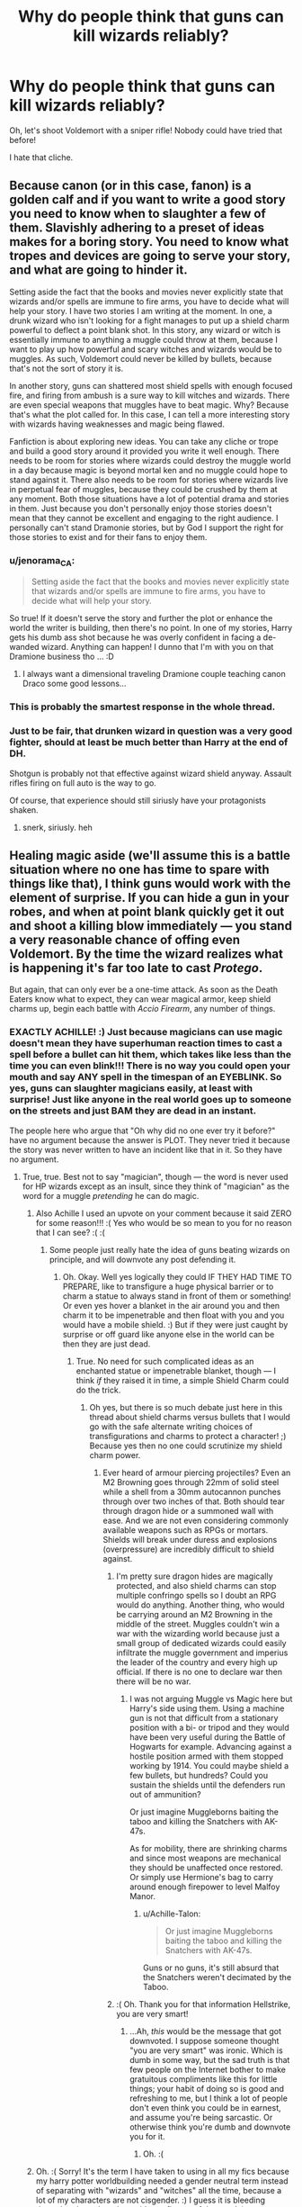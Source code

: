 #+TITLE: Why do people think that guns can kill wizards reliably?

* Why do people think that guns can kill wizards reliably?
:PROPERTIES:
:Author: SomeoneTrading
:Score: 13
:DateUnix: 1515530027.0
:DateShort: 2018-Jan-10
:FlairText: Discussion
:END:
Oh, let's shoot Voldemort with a sniper rifle! Nobody could have tried that before!

I hate that cliche.


** Because canon (or in this case, fanon) is a golden calf and if you want to write a good story you need to know when to slaughter a few of them. Slavishly adhering to a preset of ideas makes for a boring story. You need to know what tropes and devices are going to serve your story, and what are going to hinder it.

Setting aside the fact that the books and movies never explicitly state that wizards and/or spells are immune to fire arms, you have to decide what will help your story. I have two stories I am writing at the moment. In one, a drunk wizard who isn't looking for a fight manages to put up a shield charm powerful to deflect a point blank shot. In this story, any wizard or witch is essentially immune to anything a muggle could throw at them, because I want to play up how powerful and scary witches and wizards would be to muggles. As such, Voldemort could never be killed by bullets, because that's not the sort of story it is.

In another story, guns can shattered most shield spells with enough focused fire, and firing from ambush is a sure way to kill witches and wizards. There are even special weapons that muggles have to beat magic. Why? Because that's what the plot called for. In this case, I can tell a more interesting story with wizards having weaknesses and magic being flawed.

Fanfiction is about exploring new ideas. You can take any cliche or trope and build a good story around it provided you write it well enough. There needs to be room for stories where wizards could destroy the muggle world in a day because magic is beyond mortal ken and no muggle could hope to stand against it. There also needs to be room for stories where wizards live in perpetual fear of muggles, because they could be crushed by them at any moment. Both those situations have a lot of potential drama and stories in them. Just because you don't personally enjoy those stories doesn't mean that they cannot be excellent and engaging to the right audience. I personally can't stand Dramonie stories, but by God I support the right for those stories to exist and for their fans to enjoy them.
:PROPERTIES:
:Author: Full-Paragon
:Score: 46
:DateUnix: 1515535376.0
:DateShort: 2018-Jan-10
:END:

*** u/jenorama_CA:
#+begin_quote
  Setting aside the fact that the books and movies never explicitly state that wizards and/or spells are immune to fire arms, you have to decide what will help your story.
#+end_quote

So true! If it doesn't serve the story and further the plot or enhance the world the writer is building, then there's no point. In one of my stories, Harry gets his dumb ass shot because he was overly confident in facing a de-wanded wizard. Anything can happen! I dunno that I'm with you on that Dramione business tho ... :D
:PROPERTIES:
:Author: jenorama_CA
:Score: 17
:DateUnix: 1515537308.0
:DateShort: 2018-Jan-10
:END:

**** I always want a dimensional traveling Dramione couple teaching canon Draco some good lessons...
:PROPERTIES:
:Author: InquisitorCOC
:Score: 1
:DateUnix: 1515548246.0
:DateShort: 2018-Jan-10
:END:


*** This is probably the smartest response in the whole thread.
:PROPERTIES:
:Author: pornomancer90
:Score: 8
:DateUnix: 1515538175.0
:DateShort: 2018-Jan-10
:END:


*** Just to be fair, that drunken wizard in question was a very good fighter, should at least be much better than Harry at the end of DH.

Shotgun is probably not that effective against wizard shield anyway. Assault rifles firing on full auto is the way to go.

Of course, that experience should still siriusly have your protagonists shaken.
:PROPERTIES:
:Author: InquisitorCOC
:Score: 8
:DateUnix: 1515546263.0
:DateShort: 2018-Jan-10
:END:

**** snerk, siriusly. heh
:PROPERTIES:
:Author: Gamestructo
:Score: 1
:DateUnix: 1523478228.0
:DateShort: 2018-Apr-12
:END:


** Healing magic aside (we'll assume this is a battle situation where no one has time to spare with things like that), I think guns would work with the element of surprise. If you can hide a gun in your robes, and when at point blank quickly get it out and shoot a killing blow immediately --- you stand a very reasonable chance of offing even Voldemort. By the time the wizard realizes what is happening it's far too late to cast /Protego/.

But again, that can only ever be a one-time attack. As soon as the Death Eaters know what to expect, they can wear magical armor, keep shield charms up, begin each battle with /Accio Firearm/, any number of things.
:PROPERTIES:
:Author: Achille-Talon
:Score: 18
:DateUnix: 1515531025.0
:DateShort: 2018-Jan-10
:END:

*** EXACTLY ACHILLE! :) Just because magicians can use magic doesn't mean they have superhuman reaction times to cast a spell before a bullet can hit them, which takes like less than the time you can even blink!!! There is no way you could open your mouth and say ANY spell in the timespan of an EYEBLINK. So yes, guns can slaughter magicians easily, at least with surprise! Just like anyone in the real world goes up to someone on the streets and just BAM they are dead in an instant.

The people here who argue that "Oh why did no one ever try it before?" have no argument because the answer is PLOT. They never tried it because the story was never written to have an incident like that in it. So they have no argument.
:PROPERTIES:
:Score: 14
:DateUnix: 1515532428.0
:DateShort: 2018-Jan-10
:END:

**** True, true. Best not to say "magician", though --- the word is never used for HP wizards except as an insult, since they think of "magician" as the word for a muggle /pretending/ he can do magic.
:PROPERTIES:
:Author: Achille-Talon
:Score: 11
:DateUnix: 1515533064.0
:DateShort: 2018-Jan-10
:END:

***** Also Achille I used an upvote on your comment because it said ZERO for some reason!!! :( Yes who would be so mean to you for no reason that I can see? :( :(
:PROPERTIES:
:Score: 2
:DateUnix: 1515533709.0
:DateShort: 2018-Jan-10
:END:

****** Some people just really hate the idea of guns beating wizards on principle, and will downvote any post defending it.
:PROPERTIES:
:Author: Achille-Talon
:Score: 4
:DateUnix: 1515534026.0
:DateShort: 2018-Jan-10
:END:

******* Oh. Okay. Well yes logically they could IF THEY HAD TIME TO PREPARE, like to transfigure a huge physical barrier or to charm a statue to always stand in front of them or something! Or even yes hover a blanket in the air around you and then charm it to be impenetrable and then float with you and you would have a mobile shield. :) But if they were just caught by surprise or off guard like anyone else in the world can be then they are just dead.
:PROPERTIES:
:Score: 3
:DateUnix: 1515534395.0
:DateShort: 2018-Jan-10
:END:

******** True. No need for such complicated ideas as an enchanted statue or impenetrable blanket, though --- I think /if/ they raised it in time, a simple Shield Charm could do the trick.
:PROPERTIES:
:Author: Achille-Talon
:Score: 3
:DateUnix: 1515534580.0
:DateShort: 2018-Jan-10
:END:

********* Oh yes, but there is so much debate just here in this thread about shield charms versus bullets that I would go with the safe alternate writing choices of transfigurations and charms to protect a character! ;) Because yes then no one could scrutinize my shield charm power.
:PROPERTIES:
:Score: 3
:DateUnix: 1515534905.0
:DateShort: 2018-Jan-10
:END:

********** Ever heard of armour piercing projectiles? Even an M2 Browning goes through 22mm of solid steel while a shell from a 30mm autocannon punches through over two inches of that. Both should tear through dragon hide or a summoned wall with ease. And we are not even considering commonly available weapons such as RPGs or mortars. Shields will break under duress and explosions (overpressure) are incredibly difficult to shield against.
:PROPERTIES:
:Author: Hellstrike
:Score: 3
:DateUnix: 1515539728.0
:DateShort: 2018-Jan-10
:END:

*********** I'm pretty sure dragon hides are magically protected, and also shield charms can stop multiple confringo spells so I doubt an RPG would do anything. Another thing, who would be carrying around an M2 Browning in the middle of the street. Muggles couldn't win a war with the wizarding world because just a small group of dedicated wizards could easily infiltrate the muggle government and imperius the leader of the country and every high up official. If there is no one to declare war then there will be no war.
:PROPERTIES:
:Author: LoL_KK
:Score: 3
:DateUnix: 1515543288.0
:DateShort: 2018-Jan-10
:END:

************ I was not arguing Muggle vs Magic here but Harry's side using them. Using a machine gun is not that difficult from a stationary position with a bi- or tripod and they would have been very useful during the Battle of Hogwarts for example. Advancing against a hostile position armed with them stopped working by 1914. You could maybe shield a few bullets, but hundreds? Could you sustain the shields until the defenders run out of ammunition?

Or just imagine Muggleborns baiting the taboo and killing the Snatchers with AK-47s.

As for mobility, there are shrinking charms and since most weapons are mechanical they should be unaffected once restored. Or simply use Hermione's bag to carry around enough firepower to level Malfoy Manor.
:PROPERTIES:
:Author: Hellstrike
:Score: 2
:DateUnix: 1515544036.0
:DateShort: 2018-Jan-10
:END:

************* u/Achille-Talon:
#+begin_quote
  Or just imagine Muggleborns baiting the taboo and killing the Snatchers with AK-47s.
#+end_quote

Guns or no guns, it's still absurd that the Snatchers weren't decimated by the Taboo.
:PROPERTIES:
:Author: Achille-Talon
:Score: 1
:DateUnix: 1515602380.0
:DateShort: 2018-Jan-10
:END:


*********** :( Oh. Thank you for that information Hellstrike, you are very smart!
:PROPERTIES:
:Score: 0
:DateUnix: 1515539844.0
:DateShort: 2018-Jan-10
:END:

************ ...Ah, /this/ would be the message that got downvoted. I suppose someone thought "you are very smart" was ironic. Which is dumb in some way, but the sad truth is that few people on the Internet bother to make gratuitous compliments like this for little things; your habit of doing so is good and refreshing to me, but I think a lot of people don't even think you could be in earnest, and assume you're being sarcastic. Or otherwise think you're dumb and downvote you for it.
:PROPERTIES:
:Author: Achille-Talon
:Score: 2
:DateUnix: 1515602285.0
:DateShort: 2018-Jan-10
:END:

************* Oh. :(
:PROPERTIES:
:Score: 1
:DateUnix: 1515614272.0
:DateShort: 2018-Jan-10
:END:


***** Oh. :( Sorry! It's the term I have taken to using in all my fics because my harry potter worldbuilding needed a gender neutral term instead of separating with "wizards" and "witches" all the time, because a lot of my characters are not cisgender. :) I guess it is bleeding through to here though outside my fic use of the term! :)
:PROPERTIES:
:Score: 0
:DateUnix: 1515533521.0
:DateShort: 2018-Jan-10
:END:

****** Hm... a gender-neutral term... There's "thaumaturgist", but that's a big cumbersome... of course, when talking in general, one can always use "wizardkind". There's "conjurer" and "enchanter", but some might say those would refer to specific kinds of wizards in the Potterverse. "Warlock" may be made gender-neutral. And what about a plain "mage"? That one has been used in a lot of fantasy series as a gender-neutral term for a magic user.
:PROPERTIES:
:Author: Achille-Talon
:Score: 5
:DateUnix: 1515534279.0
:DateShort: 2018-Jan-10
:END:

******* [deleted]
:PROPERTIES:
:Score: 2
:DateUnix: 1515537451.0
:DateShort: 2018-Jan-10
:END:

******** Wix and Wixen sound cute! :) Like Winx Club!
:PROPERTIES:
:Score: 2
:DateUnix: 1515537614.0
:DateShort: 2018-Jan-10
:END:


******** I'd stay away from it. Seems too connected to New-Age-paganism, Wicca, that sort of thing.
:PROPERTIES:
:Author: Achille-Talon
:Score: 1
:DateUnix: 1515601930.0
:DateShort: 2018-Jan-10
:END:


******* Mage! It's so simple I never thought of it! :) MAGES! Thank you Achille! Yes because I have an mtf vampire character, and an ftm human character, and my version of orcs are actually hermaphrodites and have no gender concept at all in their society. :) So yes MAGES will do fine for magic users that are not cis!!! Yes I will go edit my stories to use MAGE instead of MAGICIAN.
:PROPERTIES:
:Score: 2
:DateUnix: 1515534750.0
:DateShort: 2018-Jan-10
:END:

******** There are Orcs in your story? Huh. Well, why not. You /are/ aware that ogres/hags kinda filled the role, though?
:PROPERTIES:
:Author: Achille-Talon
:Score: 3
:DateUnix: 1515534875.0
:DateShort: 2018-Jan-10
:END:

********* Oh I have a hag secondary character in there too! :) But no ogres so far because I do not want to have them be made fun of for being like Shrek!
:PROPERTIES:
:Score: 1
:DateUnix: 1515534973.0
:DateShort: 2018-Jan-10
:END:

********** You don't have to make them like /Shrek/. It's not the /Shrek/ films' Ogres were that similar to classic Ogres or Potterverse Ogres.
:PROPERTIES:
:Author: Achille-Talon
:Score: 2
:DateUnix: 1515602110.0
:DateShort: 2018-Jan-10
:END:

*********** Oh okay. :) Well maybe I will make an Ogre then.
:PROPERTIES:
:Score: 1
:DateUnix: 1515614307.0
:DateShort: 2018-Jan-10
:END:


******* Now my above post says negative one, and the one below says zero. :( Is someone mad at me? Please whoever did it message me why?
:PROPERTIES:
:Score: 1
:DateUnix: 1515537341.0
:DateShort: 2018-Jan-10
:END:


****** you mean people who are like both or neither, or feel like one one day and the other the next day? they'd want a non gendered word for themselves i guess, rather than words that mean a guy magical or a girl magical. like we have ze and zir and they/them/their stuff going on here.
:PROPERTIES:
:Score: 1
:DateUnix: 1515538184.0
:DateShort: 2018-Jan-10
:END:


****** I call bullshit on that complaint. Either you accept that people who underwent gender changes get the "new" term so it wizards and witches or you don't acknowledge that and still call them witches and wizards. Considering Polyjuice and human transfiguration magical gender changes would be almost untraceable, possibly not even with DNA analysis, there is no point of using the terms trans and cis in the magical world.
:PROPERTIES:
:Author: Hellstrike
:Score: 0
:DateUnix: 1515537638.0
:DateShort: 2018-Jan-10
:END:

******* pretty sure the poster means its more for people who are both or neither, or fluid and go between them depending on the day or how they feel? they'd need a non gendered word that's not about being a guy or a girl.
:PROPERTIES:
:Score: 0
:DateUnix: 1515538291.0
:DateShort: 2018-Jan-10
:END:


******* Hi Hellstrike, thank you for commenting! You are a very good poster! Also either you did not understand my post or i did not explain it properly. Also please do not swear.
:PROPERTIES:
:Score: -2
:DateUnix: 1515537715.0
:DateShort: 2018-Jan-10
:END:

******** I agree with your complaint that there should be more terms to describe the magical population. What I disagree with is your reasoning. Being trans should not be a huge deal in a world which has a potion that replicates another human down to the cell and magic which can turn you into animals and inanimate objects. There are some who can do it without any sort of aid. If Tonks can morph a pig nose then she can certainly morph a cock, if not multiple. There might be some social stigma attached but from a medical/biological point of view, there is no reason to differentiate. Either trans people are accepted as changed and use the terms associated with their chosen gender or they are not recognised and called a slur. There is no point of a positive/neutral term reserved for trans people if there is no difference between them and anyone else. Trans people change their gender because they feel "wrong" with their biological one. They want to become the other gender. So not using the matching term is at least disrespectful.
:PROPERTIES:
:Author: Hellstrike
:Score: 2
:DateUnix: 1515538944.0
:DateShort: 2018-Jan-10
:END:

********* Okay, your reasonings make sense. Thank you for responding.
:PROPERTIES:
:Score: 1
:DateUnix: 1515539289.0
:DateShort: 2018-Jan-10
:END:


**** u/Taure:
#+begin_quote
  Just because magicians can use magic doesn't mean they have superhuman reaction times to cast a spell before a bullet can hit them
#+end_quote

You're not comparing like-for-like. You're comparing the speed of a bullet vs. the speed of draw and casting a spell. You /should/ be comparing the speed of draw of gun + trigger + bullet vs. speed of draw of wand + casting a spell.

Speed of draw is likely similar, though perhaps wand being a bit faster, given that we've seen some wizards draw their wand so quickly that it was too fast to see. And then you have to compare the speed of pulling a trigger + bullet travel vs the time it takes to /think/ a word on instinct.

It's nowhere near as clear-cut as you would think.

And this isn't even starting on all the reasons why the comparison is silly in the first place: lack of Muggle access to wizarding locations and individuals, higher wizarding resistance to physical harm, the possibility of accidental magic, the possibility of pre-existing magical protections which mean you don't have to actively cast anything to defend yourself, etc.
:PROPERTIES:
:Author: Taure
:Score: 3
:DateUnix: 1515536745.0
:DateShort: 2018-Jan-10
:END:

***** Oh okay Taure. Thank you for making me think about it better! :)
:PROPERTIES:
:Score: 1
:DateUnix: 1515537063.0
:DateShort: 2018-Jan-10
:END:


*** It'd also work on wizards who are bad at magic.
:PROPERTIES:
:Author: yarglethatblargle
:Score: 5
:DateUnix: 1515537445.0
:DateShort: 2018-Jan-10
:END:

**** Yeah but who cares about them.
:PROPERTIES:
:Author: Taure
:Score: 10
:DateUnix: 1515537656.0
:DateShort: 2018-Jan-10
:END:

***** I d- I'm sorry, I couldn't keep a straight face typing that.
:PROPERTIES:
:Author: yarglethatblargle
:Score: 2
:DateUnix: 1515543216.0
:DateShort: 2018-Jan-10
:END:


*** Well the death eaters did wear an outfit that covered every part of their body. Perhaps the material was magically enchanced? Surely at some point when they were going around torturing muggles, someone shot them. Although a wizard with a gun might have been able to headshot Voldemort when he was looking elsewhere.

Voldemort might be somewhat more durable though.
:PROPERTIES:
:Author: Triflez
:Score: 2
:DateUnix: 1515536469.0
:DateShort: 2018-Jan-10
:END:

**** Yes, I do think Death Eater robes are essentially magical armor. It would be a bit of an oversight if they weren't, guns or no guns.

As for Voldemort being more "durable", I'm now wondering whether, were his body "killed" but not obliterated like in 1981, his Horcruxed phantom self would be able still possess it and move it around like an Inferi 2.0, at least for a while.
:PROPERTIES:
:Author: Achille-Talon
:Score: 1
:DateUnix: 1515602049.0
:DateShort: 2018-Jan-10
:END:


** Firearms can accurately strike a target and kill a person at ranges inconceivable to a wizard who must be no more than several dozen feet from their target. The best snipers in the world can strike a target at ranges where the curvature and rotation of earth must be taken into account.

Bullets are supersonic, meaning they are faster than sound, by the time a target hears the report of the firearm the bullet has already struck its target.

There are weaknesses of course. If a shield charm can stop physical objects then it should be able to stop a bullet. However we don't really have a knowledge base for how long such a charm lasts. Some stories have a shield charm work until its broken but as far as I remember canon only has it last a single spell. So in theory a machine gun should overcome this.

Dragon hide or other armor could stop bullets. Possible but a character wearing armor is more fanon than canon. The only canon "armor" I can think of is the dragon hide gloves for herbology. Assuming there is armor the answer is to aim for the unarmored areas.

A simple accio spell to collect any nearby firearms. Would definitely work against closer opponents, but what about the rifleman 200 yards away? That's 600 feet away when the opponent usually deals with people 30 feet away.

What about missiles and drone strikes? Missiles can be fired from further away but may give a fast spell caster a chance to put up a shield. That might help against the physical body of the missile, but what about the fire and overpressure of the explosion?

Unfortunately we don't have really enough information to predict one way or the other how effective Firearms will be. However based on the information that we do have, the careful and strategic use of firearms should have a severe impact.
:PROPERTIES:
:Author: wwbillyww
:Score: 14
:DateUnix: 1515533744.0
:DateShort: 2018-Jan-10
:END:

*** About accio-ing weapons from super far away, I think it would still work!!! Because yes remember the firebolt? And Hermione said it didn't matter how far something was as long as you focused! Also in Deathly Hallows Harry did think about accio-ing something from like hundreds of miles away, but he ended up saying it would look weird to see something zooming across the entire country! So yes it is totally possible to take a sniper rifle from someone super far away if you just knew they were there AND had time to focus. :)
:PROPERTIES:
:Score: 6
:DateUnix: 1515534155.0
:DateShort: 2018-Jan-10
:END:

**** But can you accurately focus on firearms you have never seen in order to summon them? Because getting shot at by several .50 cals is not the best environment for concentration?
:PROPERTIES:
:Author: Hellstrike
:Score: 7
:DateUnix: 1515536961.0
:DateShort: 2018-Jan-10
:END:

***** I did say they had to be able to focus! :)
:PROPERTIES:
:Score: 3
:DateUnix: 1515537042.0
:DateShort: 2018-Jan-10
:END:

****** But if you're being shot at, you're A) desperate, B) amped-up on adrenaline, and C) fully aware that there are guns in your immediate vicinity. I think a summoning spell in those circumstances might actually be quite effective.
:PROPERTIES:
:Author: wille179
:Score: 2
:DateUnix: 1515609075.0
:DateShort: 2018-Jan-10
:END:


**** Good points, but then why didn't ALL Firebolts in that direction come to Harry? Or all of the books or pillows, whatever they were practicing on come flying to whoever cast accio? There is likely a component of knowing the item you want involved with the spell casting.

And is Volde going to cast accio in every direction before every fight? Does here only need to cast in longer direction? Two? Four? How wide spread does a general accio go? 45° on each side of the wand?

He also has a tendency to monologue so Harry would only need someone to wait 5 minutes before apparating in several hundred yards away.
:PROPERTIES:
:Author: wwbillyww
:Score: 7
:DateUnix: 1515537092.0
:DateShort: 2018-Jan-10
:END:

***** Yes that is probably a component. :) But no I was not talking about harry and voldemort, but any random wizard or witch and any random muggle. :)
:PROPERTIES:
:Score: 1
:DateUnix: 1515537216.0
:DateShort: 2018-Jan-10
:END:


** Why wouldn't they kill wizards? They're the same meatbags the rest of us are.
:PROPERTIES:
:Author: jenorama_CA
:Score: 11
:DateUnix: 1515530632.0
:DateShort: 2018-Jan-10
:END:

*** Huh. Pretty sure, say, falling from a broom at an altitude of about 50m would kill you, me, pretty much anyone on this subreddit...
:PROPERTIES:
:Author: SomeoneTrading
:Score: 5
:DateUnix: 1515530799.0
:DateShort: 2018-Jan-10
:END:

**** Right, but a headshot is a headshot. Explain how a wizard would survive that.
:PROPERTIES:
:Author: jenorama_CA
:Score: 9
:DateUnix: 1515531056.0
:DateShort: 2018-Jan-10
:END:

***** magic
:PROPERTIES:
:Author: capeus
:Score: -1
:DateUnix: 1515531138.0
:DateShort: 2018-Jan-10
:END:


***** Protego, some other shield charms...
:PROPERTIES:
:Author: SomeoneTrading
:Score: -4
:DateUnix: 1515531377.0
:DateShort: 2018-Jan-10
:END:

****** Yes. So are you saying that these spells automatically spring into being? Do wizards have a spider-sense that tell them when a bullet is coming their way? Remember, Mr Weasely was caught flat-footed by a snake which moves a lot slower than a bullet fired behind someone. Explain how your reasoning as to why Voldemort couldn't be taken out by a sniper or how a wizard walking through a field couldn't be mistaken for a deer and shot and killed.
:PROPERTIES:
:Author: jenorama_CA
:Score: 12
:DateUnix: 1515533111.0
:DateShort: 2018-Jan-10
:END:

******* Exactly Jenorama! They do not have spidersense or superhuman Flash level reflexes to avoid bullets, and bullets they don't even know someone is behind them about to fire at them! They can be taken by surprise like anyone, and they cannot say a spell faster than the blink of an eye it takes a bullet to travel.
:PROPERTIES:
:Score: 5
:DateUnix: 1515533605.0
:DateShort: 2018-Jan-10
:END:


****** Which take time to cast if not already.
:PROPERTIES:
:Author: SeventheNothing
:Score: 3
:DateUnix: 1515531551.0
:DateShort: 2018-Jan-10
:END:


**** They're definitely more resistant to physical damage, but a bullet is going to kill you, wizard or not.
:PROPERTIES:
:Author: AutumnSouls
:Score: 8
:DateUnix: 1515532984.0
:DateShort: 2018-Jan-10
:END:

***** Most bullets won't kill you. They'll hurt like buggery and might disable you either temporarily or permanently, but they won't kill you. They'll only kill straightaway if it's a big calibre, or it hits you in just the right place.
:PROPERTIES:
:Author: HiddenAltAccount
:Score: 0
:DateUnix: 1515545683.0
:DateShort: 2018-Jan-10
:END:

****** A bullet to the head is likely to kill you, especially if it's from a sniper.
:PROPERTIES:
:Author: AutumnSouls
:Score: 2
:DateUnix: 1515545779.0
:DateShort: 2018-Jan-10
:END:

******* Depends on the bullet type, weight, velocity, range, exactly where on the head, what angle it hits, and so on. Also the head is small and hard to hit. Unless you're really /really/ good, and so have had lots of training and practice, aiming for the head is a bad idea, better to go for the centre of the chest or stomach, as that way if you're a few inches off you should still hit something.
:PROPERTIES:
:Author: HiddenAltAccount
:Score: 0
:DateUnix: 1515546740.0
:DateShort: 2018-Jan-10
:END:


****** Even the Bludger can break bones, and it is WAY slower with less puncturing power than a bullet.
:PROPERTIES:
:Author: theaceoffire
:Score: 1
:DateUnix: 1515594428.0
:DateShort: 2018-Jan-10
:END:

******* If you don't believe that bullets mostly don't kill just look up the casualty statistics from a bullet-fest like, say, the Normandy landings. Soldiers there were 5 to 10 times more likely to be injured than killed.
:PROPERTIES:
:Author: HiddenAltAccount
:Score: 1
:DateUnix: 1515707215.0
:DateShort: 2018-Jan-12
:END:


***** HI AUTUMN! :) :)
:PROPERTIES:
:Score: -1
:DateUnix: 1515533026.0
:DateShort: 2018-Jan-10
:END:

****** Hullo
:PROPERTIES:
:Author: AutumnSouls
:Score: 1
:DateUnix: 1515559178.0
:DateShort: 2018-Jan-10
:END:

******* AUTUMN!!! :) HOW ARE YOU TONIGHT? YOUR NAME IS SO CUTE AND YOU ARE VERY NICE!
:PROPERTIES:
:Score: 1
:DateUnix: 1515561278.0
:DateShort: 2018-Jan-10
:END:

******** Thank you, Alma. I'm doing just fine. Writing up the next chapter for my story.
:PROPERTIES:
:Author: AutumnSouls
:Score: 1
:DateUnix: 1515562113.0
:DateShort: 2018-Jan-10
:END:

********* OH YAY! :) I bet it will be really good! Have you ever watched WINX CLUB before? :)
:PROPERTIES:
:Score: 1
:DateUnix: 1515562251.0
:DateShort: 2018-Jan-10
:END:

********** I have not. I don't really watch anime or cartoons.
:PROPERTIES:
:Author: AutumnSouls
:Score: 1
:DateUnix: 1515562804.0
:DateShort: 2018-Jan-10
:END:

*********** Oh. Ok. :)
:PROPERTIES:
:Score: 1
:DateUnix: 1515564366.0
:DateShort: 2018-Jan-10
:END:


** Cliché? I've read about four fics in which Harry uses anything firearm-like, and only one in which he uses a sniper rifle to kill Voldemort.

Like, the Weasley shield hats were innovative, so you don't have everyday magical armor. And the Statute of Secrecy was enacted when wheellock firearms were common and flintlocks were newfangled, and there hasn't been a lot of contact between the two worlds since then. So normal people don't walk around with charms against firearms woven into their clothing. (The Weasleys might, since they use hand-me-downs for everything...)

On the other hand, Death Eaters and Aurors are both combat-focused, so they're much more likely than average to have protections against projectiles. And Voldemort probably built as many protections into his new body as he could.
:PROPERTIES:
:Score: 10
:DateUnix: 1515533308.0
:DateShort: 2018-Jan-10
:END:

*** Consider that Tom Riddle's teenage years were during WWII, and he would probably have at least /some/ protection against firearms.

Linkffn(Harry Potter and the Power of Paranoia) has Harry try to figure out how to get past such protections.
:PROPERTIES:
:Author: Jahoan
:Score: 8
:DateUnix: 1515539979.0
:DateShort: 2018-Jan-10
:END:

**** Yes, this guy had a thing for destructive power, so I wouldn't be surprised if he knew lots of Muggle weapons and tactics.

Maybe his master plan was to seize UK's nuclear weapons as soon as he consolidated his hold on Magical Britain. He would then build bases to let his minions and followers ride out a nuclear war. And finally, he would incite Muggle WW3 like Skynet.
:PROPERTIES:
:Author: InquisitorCOC
:Score: 4
:DateUnix: 1515546572.0
:DateShort: 2018-Jan-10
:END:


**** [[http://www.fanfiction.net/s/8257400/1/][*/Harry Potter and the Power of Paranoia/*]] by [[https://www.fanfiction.net/u/2712218/arekay][/arekay/]]

#+begin_quote
  The events at the end of the Triwizard Tournament have left Harry feeling just a little bit paranoid.
#+end_quote

^{/Site/: [[http://www.fanfiction.net/][fanfiction.net]] *|* /Category/: Harry Potter *|* /Rated/: Fiction T *|* /Chapters/: 23 *|* /Words/: 103,719 *|* /Reviews/: 3,991 *|* /Favs/: 7,105 *|* /Follows/: 6,177 *|* /Updated/: 3/31/2015 *|* /Published/: 6/26/2012 *|* /Status/: Complete *|* /id/: 8257400 *|* /Language/: English *|* /Genre/: Humor *|* /Characters/: Harry P. *|* /Download/: [[http://www.ff2ebook.com/old/ffn-bot/index.php?id=8257400&source=ff&filetype=epub][EPUB]] or [[http://www.ff2ebook.com/old/ffn-bot/index.php?id=8257400&source=ff&filetype=mobi][MOBI]]}

--------------

*FanfictionBot*^{1.4.0} *|* [[[https://github.com/tusing/reddit-ffn-bot/wiki/Usage][Usage]]] | [[[https://github.com/tusing/reddit-ffn-bot/wiki/Changelog][Changelog]]] | [[[https://github.com/tusing/reddit-ffn-bot/issues/][Issues]]] | [[[https://github.com/tusing/reddit-ffn-bot/][GitHub]]] | [[[https://www.reddit.com/message/compose?to=tusing][Contact]]]

^{/New in this version: Slim recommendations using/ ffnbot!slim! /Thread recommendations using/ linksub(thread_id)!}
:PROPERTIES:
:Author: FanfictionBot
:Score: 1
:DateUnix: 1515540007.0
:DateShort: 2018-Jan-10
:END:


** I think there are a few questions here.

Starting with what is, in my view, the biggest question....

1. How fast can a spell travel versus a bullet (or similar projectile)?

I think many view spells as slower than bullets. Does this mean a wizard can't react quick enough or have enough time to respond? Are spells actually slower than bullets or do spells have varying speeds based on certain factors? There are a variety of sub questions to this initial question that would, in my view, make a massive difference to your query.

A sniper rifles speed, power, and reach just magnifies the dangers... which then brings forward the second question....

1. What force is required to physically shatter a protego, or any such "magically created" protection?

A gun is NOT a spell, and so we have to view it as a physical force, not a magical force. That said, there are also possibly physical protections in the wizarding world like dragon hide. Could it act like bulletproof materials?

Then there is the third question....

1. How much does the average wizard know of guns and muggle weapons?

It may be easy to get the drop on a wizard with a firearm if they are ignorant of how it works.

There are bound to be other questions as well, such as would there be a way to ward against guns to either prevent their use, or nullify the gunpowder? Could a wizard heal a gunshot wound fairly easily, and how many wounds would be too many to recover from as a wizard with the healing advantages often seen within the wizarding world? And so on....

In my view, it is VERY likely that guns could kill wizards provided that the wizards are somewhat ignorant of them, and not expecting them to be used.
:PROPERTIES:
:Author: Noexit007
:Score: 4
:DateUnix: 1515535209.0
:DateShort: 2018-Jan-10
:END:

*** u/InquisitorCOC:
#+begin_quote
  How fast can a spell travel versus a bullet (or similar projectile)?
#+end_quote

Harry dodged a Voldemort AK in the Graveyard. I doubt he could dodge anything traveling at 3x the speed of sound.

#+begin_quote
  What force is required to physically shatter a protego, or any such "magically created" protection?
#+end_quote

Depends on caster of course.

My head canon says Voldemort and Dumbledore's protegos could stop machine gun bullets indefinitely, but those cast by puny Ministry minions couldn't even stop a 22 pistol round.
:PROPERTIES:
:Author: InquisitorCOC
:Score: 7
:DateUnix: 1515535420.0
:DateShort: 2018-Jan-10
:END:

**** Yea and thats the point

We know that "dodging" spells is possible, but this isnt the matrix so dodging bullets is a bit of a question mark.

And the power question definitely depends on a wizards power, but that also is assuming that the most basic of protego spells has the capability to stop physical bullets traveling at the speed they travel at.

I somewhat agree with your head canon, although I think that Dumbledore and Voldemort "could" still have been surprised by a sniper if you followed canon rules.
:PROPERTIES:
:Author: Noexit007
:Score: 3
:DateUnix: 1515536093.0
:DateShort: 2018-Jan-10
:END:

***** If a sniper shot Dumbledore or Voldemort in the back from 1000+ yards out, of course they could be surprised, especially Dumbledore. Voldemort, being paranoid and very cautious to begin, probably had protections on 24/7 when out in the open.

The biggest threat to a wizard here is not some Muggle, but another, trained wizard with 50 caliber sniper rifle and hidden under a fidelius charmed firing location. The place could very well be a building in Diagon Alley and Hogsmeade.
:PROPERTIES:
:Author: InquisitorCOC
:Score: 5
:DateUnix: 1515536992.0
:DateShort: 2018-Jan-10
:END:


**** u/Taure:
#+begin_quote
  Harry dodged a Voldemort AK in the Graveyard.
#+end_quote

Not really. Not in the sense that the spell was already cast, Harry saw it coming towards him, then dodged. The only time that has happened explicitly in the books is in HBP when the characters were dodging under the influence of luck potion.

Most of the time characters just hurl them out of the path of a raised wand, the same as you would a raised gun. Dodging is not the same thing as avoiding being in the path of fire in the first place.
:PROPERTIES:
:Author: Taure
:Score: 2
:DateUnix: 1515537110.0
:DateShort: 2018-Jan-10
:END:

***** u/Euthoniel:
#+begin_quote
  Not really. Not in the sense that the spell was already cast, Harry saw it coming towards him, then dodged.
#+end_quote

Yes, he just took cover behind a headstone and had started moving the same moment Voldemort raised his wand. No headstone=Harry is hit. Also, it clearly wasn't the Killing Curse.

#+begin_quote
  “You won't?” said Voldemort quietly, and the Death Eaters were not laughing now. “You won't say no? Harry, obedience is a virtue I need to teach you before you die... Perhaps another little dose of pain?”

  Voldemort raised his wand, but this time Harry was ready; with the reflexes born of his Quidditch training, he flung himself sideways onto the ground; he rolled behind the marble headstone of Voldemort's father, and he heard it crack as the curse missed him.
#+end_quote
:PROPERTIES:
:Author: Euthoniel
:Score: 1
:DateUnix: 1515546787.0
:DateShort: 2018-Jan-10
:END:


** "Why do people think that guns can kill wizards reliably?"

Simple - because J.K. Rowling has never written a situation that involves a gun vs a wizard/witch. I think there's been one instance in the first book and that wasn't even fired. So whatever science or extrapolation of known magics can give us, in the end it comes down to an interpretation by the individual writing it.

So until there's a canon source (which I feel might be quite likely in the future Fantastic Beasts films since it's all about Grindelwald's war against the Muggles) I suppose all we can do is give our own opinions.
:PROPERTIES:
:Author: iamneverwhere
:Score: 4
:DateUnix: 1515535950.0
:DateShort: 2018-Jan-10
:END:


** To properly use a sniper rifle you need training, which most if not all wizards don´t possess and those who possess the training are most often military personnel, then they have to be related to a muggleborn to even know about he conflict with the DE, which isn´t really that likely, then they have to find a way to locate DE to actually shoot them, but if those things are set up, Voldemort´s dead, and if the sniper has sufficient skill, his followers won´t even know what happened. It might not be a popular opinion, but I even doubt that a normal shield charm could block too many bullets, even if they get one off in time. Then Wizards fight completely different when compared to muggle soldier or even police, because they are trained for different situations. If a soldier would act or attack like a wizard in a war zone, it would be suicide so I would argue that even in an open confrontation wizards would lose and developing effective counter strategies would take months if not years and soldiers could also use the time to develop counter strategies to the wizards counter strategies. Also many of the counter strategies require some high level skills that not many, even highly trained Wizards possess like noiseless apparition, most can only accio a gun one at a time, and you can even safeguard against that, so I very much think that a gun can be a reliable weapon against Wizards, even if they know what to expect and especially in the hands of an expert or another wizard who has the necessary training.
:PROPERTIES:
:Author: pornomancer90
:Score: 5
:DateUnix: 1515536143.0
:DateShort: 2018-Jan-10
:END:


** There's nothing in canon to say that it won't work, and it's plausible that it would work.

A typical reaction time for a threat that you are somewhat expecting - something like another driver on the road doing something stupid - is of the order of half of a second. For an unexpected threat it's more, and for a threat when you area already dealing with other threats - fighting another wizard, for example - reacting at all is ... challenging. Shielding spells and dodging only work against offensive spells because spells are portrayed in canon as moving slowly so the target has time to react.

Completely ignoring how long it takes to cast a protective spell, the time it takes to realise that you need to protect yourself is enough time for a rifle shot to travel a few hundred yards, a range from which an unskilled marksman can reliably hit a man-sized target with not much practice and which is outside the range that canon portrays offensive spells being used at. And now consider that the bullet is supersonic, so you won't hear the shot until it hits you. You've got to be /really/ lucky to see the muzzle flash, recognise it for what it is, /and/ you've then got to react superhumanly fast.

I can accept that if your wizard character has already got a shielding spell up it might stop a bullet, but in canon they are portrayed as only shielding briefly.

For any gun-bunnies in the audience, I'm assuming something along the lines of a .303" Lee-Enfield, which is I believe the most common class of rifle in civilian hards in the UK that is big enough to reliably put down a person from a distance, and going off my own experience shooting with one.
:PROPERTIES:
:Author: HiddenAltAccount
:Score: 3
:DateUnix: 1515544976.0
:DateShort: 2018-Jan-10
:END:


** I see a lot of people commenting on the use of shield charms or similar spells, wizards most likely do not have the reaction time to cast those. Instead, there are some documented cases of accidental magic that may suggest that a natural defense exists. Neville's first use of accidental magic made him bounce instead of splat. This can suggest some immunity or resistance to blunt impact forces. However, the magnitude of a 2 story fall is vastly less than that of a bullet. To supply an example of a larger scale force, we look to Hagrid's reaction to the idea that Harry's parents died in a car crash. Given that Hagrid rode a flying motorcycle, he should know that there isn't time to cast a spell to prevent an accident. He most likely believes that their accidental magic would have saved them. The question now is of the magnitude of Voldemort's accidental magic. If we assume that accidental magic scales with magical ability it is quite possible that he could stop bullets without consciously reacting to them, especially as Hagrid seems to view a car crash shield as trivial.
:PROPERTIES:
:Author: anAshenCoast
:Score: 3
:DateUnix: 1515535215.0
:DateShort: 2018-Jan-10
:END:

*** But he was aware that something was wrong. Bullets don't give warnings. And repeated hits (like from an AK-47 at point-blank range) unleash tremendous amounts of energy which will tear down magical shields within seconds.
:PROPERTIES:
:Author: Hellstrike
:Score: 3
:DateUnix: 1515537150.0
:DateShort: 2018-Jan-10
:END:


** 1) It is generally depicted as wizards having some fear of Muggles, as the root of the SoS. If fear of (enough) muggles with polearms is a thing, guns are a natural extension. 2) The wizarding world is generally shown to be behind on muggle technology / Lack of understanding 2.a) Technology has been advancing at an exponential pace in the last 200 years or so, including military weapon technology. 3) Wizards are shown to fight and block with spells that are visible and slow enough to be countered

Basically, it is the combination of 'unfamiliarity with the technology results in it being more effective' (Magic being used on Muggle armies will be more devastating for the first few volleys of the war, and vice versa. This is why militaries keep new inventions under wraps, so they can get the biggest first punch out of them) and the complete lack of explanation on how Wizards would handle modern inventions.
:PROPERTIES:
:Author: StarDolph
:Score: 3
:DateUnix: 1515546024.0
:DateShort: 2018-Jan-10
:END:


** Cliche mostly seen in "OH muggle are so great, wizards are so retarded"!fics which I tend to avoid.
:PROPERTIES:
:Author: Quoba
:Score: 6
:DateUnix: 1515534727.0
:DateShort: 2018-Jan-10
:END:


** To be honest, a sniper rifle seems to be a good way of killing a wizard. Unseen and unheard a bullet could just kill a wizard, given that he has no constant Protego charms on or other protections active.

The closer you get, the less likely it is for a gun to be effective against a wizard worth the name (unless you conceal it and/or have the element of suprise).

And once wizards are aware of the new threat, guns become exponentially less effective due to protection charms being used permanently. I would imagine Voldemort being very aware of the possibility, given that he lived during the Blitz and the second World War in general. He knows what guns can do, but he also knows that in the end they're but a piece of metal flying really fast. Nothing he couldn't handle.

Bullets still operate on the physical plane of the world, where physics - the laws of nature have all the power. With magic, all bets are off. First-Years learn how to break every existing basic law of physics in their first week at Hogwarts. I would assume that supersonic ballistics also make no exception to the laws that get thrown out of the window by magic.
:PROPERTIES:
:Author: UndeadBBQ
:Score: 2
:DateUnix: 1515540715.0
:DateShort: 2018-Jan-10
:END:


** Because the reverse is just as boring and cliche. I've read more Voldemort or dark/grey Harry takes over the world because magic is /KEWL/ than I've seen "Let's use guns to stop Voldie and the Death Munchers" stories. But everyone's experiences are different in regards to what we stumble across. I have a hard time finding well-written magic is powerful and scary fics.

Witches and Wizards were captured by muggles all the time during witch hunts, despite using the Flame-Freezing Charm to protect against being burned at the stake. Not that it would help against drowning.

Your average witch or wizard would be vulnerable to guns, especially snipers. Even most, if not all, of the named death eaters would be. It's really just a matter of how competent you like Voldie. Full-Paragon is right, the real, the only reason for either cliche is the person's preferred story.
:PROPERTIES:
:Author: xenrev
:Score: 2
:DateUnix: 1515562782.0
:DateShort: 2018-Jan-10
:END:


** I don't have a problem at all with the idea that Magic could very easily defend oneself from Bullets of all types and maybe even bigger explosives. If muggle weaponry were introduced at a large scale Wizards and Witches would adapt and come up with very effective spells against them.

I doubt very much though that any dedicated spells for this exist in canon, since Wizards seem to barely be aware of firearms (or anything similar) and live isolated from muggles. I cannot see Voldemort researching defenses against Muggle firearms: he's incredibly arrogant and considers them to be below him, he's certainly not going to conceive of any scenario where he would have to fight against *Muggles* or Muggle weaponry.
:PROPERTIES:
:Author: Deathcrow
:Score: 2
:DateUnix: 1515569592.0
:DateShort: 2018-Jan-10
:END:


** u/GofQE6:
#+begin_quote
  Oh, let's shoot Voldemort with a sniper rifle! Nobody could have tried that before!
#+end_quote

I'm reasonably sure that nobody did try that.

Only the muggle military would have had access to sniper rifles, and no muggles would survive meeting Voldemort. Or if they did, the "light"* wizards would obliviate the shit out of them before they could pass the information on.

And the wizarding world is /clearly/ living in the past, see: quills, parchment, fucking /robes/. Judging by Arthur Weasley, even experts on muggle technology are clueless. At best, they'd know about flintlocks, and they're inaccurate, slow to fire and even slower to reload.

* I really hate that expression.
:PROPERTIES:
:Author: GofQE6
:Score: 2
:DateUnix: 1515570051.0
:DateShort: 2018-Jan-10
:END:


** [deleted]
:PROPERTIES:
:Score: 3
:DateUnix: 1515534155.0
:DateShort: 2018-Jan-10
:END:

*** u/lunanight:
#+begin_quote
  The difference is soooo immense, that it would make shields some kind of ex-machina spell if they were able to withstand bullets. That is why I believe that it is not possible for a shield charm to withstand a bullet.
#+end_quote

Why do you think that science, let alone energy, actually matters here? If you think that Protego would be an "ex-machina spell" to block bullets, then you must really be overrating the power of bullets.

Especially since many, many spells have been canonically shown to surpass the power of bullets. You don't need to be a scientist to know that Wormtail blasting an entire street with a single use of Confringo is more destructive than a bullet, and while Wormtail's skill is underrated, he doesn't come close to someone like Snape/Bellatrix/McGonagall/Kingsley/Flitwick/etc, let alone the likes of Dumbledore/Grindelwald/Voldemort. So blasting a street doesn't take any real skill for a wizard to do, so it stands to reason that any of the aforementioned wizards would be capable of a far more destructive Confringo.

Likewise, it doesn't take anything greater than common sense to know that stuff like Aguamenti, Fiendfyre and Apparition produces far more than a bullet. Especially in the case of the latter two, given that Fiendfyre is too hot to be put out by Aguamenti and completely destroys things beyond magical repair (and by default, beyond muggle repair).

*The fact of the matter is that objectively speaking, even if magic cared about energy, magic produces more "energy" in canon than a bullet ever could.*

You could make a case that most wizards wouldn't have the reaction speeds to react to bullets. *However there is a difference between saying that wizards are not fast enough to react to bullets and suggesting that the Shield Charm cannot withstand gunfire. The former is true, the latter is objectively wrong.*

You overestimate the energy of bullets when compared to the magical feats shown in canon. *The energy produced by a bullet means jack-shit; the actual speed of the bullet is all that matters.* Meaning that yes, the Shield Charm WOULD be capable of blocking bullets with zero difficulty. The only actual challenge would be that most wizards (i.e. anyone who isn't Dumbledore, Voldemort, or Grindelwald) wouldn't have the reaction speed to cast their nonverbal Shield Charm before they get shot. That is because the speed of thought is slower than the speed of sound, and thus, slower than a bullet. *A wizard whose reaction speed was equal or greater than that of a bullet would be capable of using the Shield Charm to casually block bullets. However if a wizard isn't fast enough to react to bullets and/or gets taken off-guard, then it doesn't matter if the Shield Charm blocks them or not since they'd get incapacitated (likely killed if nobody heals them) before they can cast it nonverbally.*

*TL;DR: Magic overrules physics and stuff like "energy". The Shield Charm would be effortlessly capable of blocking bullets provided the wizard was fast enough to react to bullets. If they lack that speed, they get shot before they can even cast the Shield Charm. Meaning a wizard killed by bullets would be killed entirely because their reaction speed was too slow to cast the Shield Charm.*
:PROPERTIES:
:Author: lunanight
:Score: 5
:DateUnix: 1515540391.0
:DateShort: 2018-Jan-10
:END:


*** The Centaurs then charged up and thoroughly roughed her up.

In the Final Battle, Centaurs downed many Death Eaters with arrows:

#+begin_quote
  Chaos reigned. The charging centaurs were scattering the Death Eaters, everyone was fleeing the giants' stamping feet, and nearer and nearer thundered the reinforcements that had come from who knew where; Harry saw great winged creatures soaring around the heads of Voldemort's giants, thestrals and Buckbeak the hippogriff scratching at their eyes while Grawp punched and pummeled them; and now the wizards, defenders of Hogwarts and Death Eaters alike, were being forced back into the castle. Harry was shooting jinxes and curses at any Death Eater he could see, and they crumpled, not knowing what or who had hit them, and their bodies were trampled by the retreating crowd.
#+end_quote

They were even (likely) trampled to death. Did OP have an idea how much more powerful rifle bullets are compared to 'trampling'?
:PROPERTIES:
:Author: InquisitorCOC
:Score: 10
:DateUnix: 1515535126.0
:DateShort: 2018-Jan-10
:END:

**** That´s a really good point you bring up, just "normal" physical attacks even if they were made by wild animals and other magical creatures had an impact, considering this even let´s say Knights on horses or cavalry in general would be nothing to scoff at, even the best trained Wizards would have to face considerable losses.
:PROPERTIES:
:Author: pornomancer90
:Score: 5
:DateUnix: 1515537839.0
:DateShort: 2018-Jan-10
:END:


**** Firstly, Centaurs are magical creatures.

Secondly, there's nothing about arrows in the paragraph you just quoted.

Thirdly, you're making a rather large assumption about the shield charm when you assume that more physical energy equals harder to block. Prima facie this does not seem to be logical since the shield charm does not operate via physical means but rather by magical law which tends not to pay much attention to physical energy.

For example, we know that the shield charm is not very suitable for preventing crushing type injuries from the DH Gringotts scene. That doesn't seem to be much to do with energy: the weight of those coins etc. was well within the range you'd expect wizards to be able to levitate, for example. The problem wasn't the power behind the "attack", the problem was using the wrong defensive spell for the wrong type of danger.

I would not be surprised at all if an arrow shot by a centaur is significantly harder for wizards to block with a shield charm than a bullet. The former likely has some magical significance behind it, even if only the inherent magic of a centaur's nature as a magical creature, whereas the bullet is as Muggle an object as you can get.
:PROPERTIES:
:Author: Taure
:Score: 4
:DateUnix: 1515537616.0
:DateShort: 2018-Jan-10
:END:

***** u/InquisitorCOC:
#+begin_quote
  “They ran at Grawp like bull elephants, making the earth quake. Then came hooves and the twangs of bows, and arrows were suddenly falling amongst the Death Eaters, who broke ranks, shouting their surprise. ”
#+end_quote

Excerpt From: J.K. Rowling. “Harry Potter and the Deathly Hallows (Enhanced Edition).” iBooks. [[https://itunes.apple.com/us/book/harry-potter-and-the-deathly-hallows-enhanced-edition/id1037196603?mt=11]]

Here you go.

You are making a rather large assumption that Centaur bows and arrows are in anyway 'magical'.

You are making an even bigger assumption that magicals could only be physically hurt by other magicals. Name one canon instance that can justifies your assumption.
:PROPERTIES:
:Author: InquisitorCOC
:Score: 6
:DateUnix: 1515537974.0
:DateShort: 2018-Jan-10
:END:

****** u/Taure:
#+begin_quote
  Here you go.
#+end_quote

I think it's telling that you didn't quote it in your original post. You rather oversold it, didn't you? It mentions only that wizards were surprised and moved out of the way. Not a single mention to an arrow actually successfully harming a wizard.

#+begin_quote
  You are making an even bigger assumption that magicals could only be physically hurt by other magicals. Name one canon instance that can justifies your assumption.
#+end_quote

That assumption is nowhere in my post. Obviously if a Muggle attacks a wizard who has no magical protections in place, the wizard is going to get hurt (though less than a Muggle would in the same situation).

What is unsupported by the books is the idea that non-magic can overcome magic. Not only has JKR explicitly stated this on Pottermore, but it's a theme we see running consistently through the books as magic completely runs roughshod over the scientific understanding of the universe and indeed basic logic. Wizards continuously manipulate physical forces and matter with trivial ease. The idea that a bit of kinetic energy with no magical significance to it could pose a threat to a prepared wizard is somewhat absurd, given the defiance of physical law we consistently see from magic.

#+begin_quote
  You are making a rather large assumption that Centaur bows and arrows are in anyway 'magical'.
#+end_quote

You missed my point. My point was that they don't need to be, for them to pose a greater threat to magical defences than bullets. Being fired by a magical creature is sufficient. We see in the books that everything that magical beings do carries some form of magical significance - situational context is a magic all of its own. Events have their own power. The whole ending of DH revolved around this fact.
:PROPERTIES:
:Author: Taure
:Score: 2
:DateUnix: 1515538771.0
:DateShort: 2018-Jan-10
:END:

******* u/InquisitorCOC:
#+begin_quote
  What is unsupported by the books is the idea that non-magic can overcome magic. Not only has JKR explicitly stated this on Pottermore
#+end_quote

Well ok, show the source and proof then
:PROPERTIES:
:Author: InquisitorCOC
:Score: 0
:DateUnix: 1515538936.0
:DateShort: 2018-Jan-10
:END:

******** It's eminently googleable, but here, let me do your work for you:

#+begin_quote
  Having decided that magic could not raise the dead (even the Resurrection Stone does not truly return the dead to life), I then had to decide what might kill a wizard; what kind of illnesses they could catch; what injuries they might sustain, and which of the last two could be cured.

  I decided that, broadly speaking, wizards would have the power to correct or override ‘mundane' nature, but not ‘magical' nature.
#+end_quote

[[https://www.pottermore.com/writing-by-jk-rowling/illness-and-disability]]

You may also be interested in hearing that JKR recently said that summoned objects move at close to the speed of light. Fun times.
:PROPERTIES:
:Author: Taure
:Score: 6
:DateUnix: 1515539253.0
:DateShort: 2018-Jan-10
:END:

********* She spoke of 'curing power' of magic, not invulnerability to physical or 'mundane' damages and injuries.
:PROPERTIES:
:Author: InquisitorCOC
:Score: 5
:DateUnix: 1515540152.0
:DateShort: 2018-Jan-10
:END:


*** ...

1. You're doubting the ability of magic to stop a small (in cosmic scales) amount of kinetic energy, when this same magic can bend time and space, create matter, create perpetual motion, etc?

2. Speaking of creating matter, there's more energy in the matter created by an Aguamenti Charm than was released in the largest nuclear bomb ever detonated. /Much/ more.

3. Treating magic as energy is silly.
:PROPERTIES:
:Author: Taure
:Score: 4
:DateUnix: 1515536974.0
:DateShort: 2018-Jan-10
:END:


** For some people, fanfiction is about the focus upon characters and their interaction - the centre around those individual relationships, their axes and their orbits. For others, fanfiction is about plot: utilizing canon characters and places and creating a whole new set of events within them, whether in the canon time period or in another one.

And then for others, fanfiction is a power fantasy. Within the fanfiction, their main character, their protagonist, needs to /win./ This means, for example, that we some authors might, for example, take a character like Hermione Granger, change her character in various ways, and let her win over the same kind of oppression in multiple stories. For other authors, they might write a version of Harry Potter where he collects women like Pokémon and have a harem fic. The actual tropes at play can be completely different from one writer to the next.

One of the best ways to /win/, if your main enemy is normally somehow unbeatable, is to introduce a tool we don't see within the canon. Wizards don't even know how to wear /trousers/, and think that guns are a type of "fireleg". They undoubtedly do not know how to protect themselves against guns, and if you took the canon and introduced a character with an interest in firearms, they would have an abruptly unbeatable edge. None of the wizards or witches would ever /expect/ a firearm the first time, and after the first shooting, it might take them some time to mobilize and learn more, particularly if you were fighting against purebloods with no Muggle or Muggle-influenced allies.

Bang. Your MC can win with nothing but a gunshot. And if you're looking for that power fantasy, you probably go, /Yeah!/ And if you're looking for anything else, you probably roll your eyes.

That's why this argument comes up again and again and again - it's super easy to wank over whether guns would be the "ultimate tool" or not, because their main edge is foreknowledge. The reason guns would initially work against wizards is because they'd have no knowledge of them, but if you had any sort of competent wizard leading the defence, something could be cobbled together to work against them pretty fast, I expect, whether it's some variation of a wearable shield charm or what. Wizards are bodies made of meat, and if you shoot 'em in the head, they probably die.

But Jesus, what a /boring/ idea.

You're right when you say it's a cliché - although no one in-universe (canon) has likely ever tried to shoot Voldemort, people on the outside come up with it all the time, and act like it's a huge, unexpected idea. Wow! It's not about whether guns could kill wizards, it's about whether it'd actually be an interesting thing to happen in a story. Whether it would feel /genuine/, or hackneyed and silly.

Why do people think that guns could kill wizards? Because with the element of surprise, they probably could. Why do people write about it again and again? Because they're the NRA-wanking equivalent of someone writing a self-insert who shows up to Hogwarts with a fucking samurai sword, speaking Japanese and ready to kill Voldemort in the powered-up way only a weeaboo could.
:PROPERTIES:
:Author: DictionaryWrites
:Score: 2
:DateUnix: 1515591302.0
:DateShort: 2018-Jan-10
:END:

